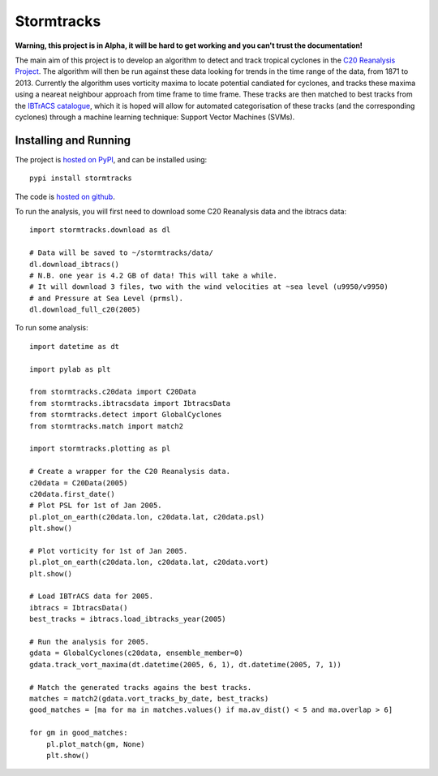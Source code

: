 Stormtracks
===========

**Warning, this project is in Alpha, it will be hard to get working and you can't trust the documentation!**

The main aim of this project is to develop an algorithm to detect and track tropical cyclones in the `C20 Reanalysis Project <http://www.esrl.noaa.gov/psd/data/gridded/data.20thC_ReanV2.html>`_. The algorithm will then be run against these data looking for trends in the time range of the data, from 1871 to 2013. Currently the algorithm uses vorticity maxima to locate potential candiated for cyclones, and tracks these maxima using a neareat neighbour approach from time frame to time frame. These tracks are then matched to best tracks from the `IBTrACS catalogue <https://climatedataguide.ucar.edu/climate-data/ibtracs-tropical-cyclone-best-track-data>`_, which it is hoped will allow for automated categorisation of these tracks (and the corresponding cyclones) through a machine learning technique: Support Vector Machines (SVMs). 

Installing and Running
----------------------

The project is `hosted on PyPI <https://pypi.python.org/pypi?name=stormtracks&:action=display>`_, and can be installed using:

::

    pypi install stormtracks

The code is `hosted on github <https://github.com/markmuetz/stormtracks>`_.

To run the analysis, you will first need to download some C20 Reanalysis data and the ibtracs data:

::

    import stormtracks.download as dl
    
    # Data will be saved to ~/stormtracks/data/
    dl.download_ibtracs()
    # N.B. one year is 4.2 GB of data! This will take a while.
    # It will download 3 files, two with the wind velocities at ~sea level (u9950/v9950)
    # and Pressure at Sea Level (prmsl).
    dl.download_full_c20(2005)

To run some analysis:

::

    import datetime as dt

    import pylab as plt

    from stormtracks.c20data import C20Data
    from stormtracks.ibtracsdata import IbtracsData
    from stormtracks.detect import GlobalCyclones
    from stormtracks.match import match2

    import stormtracks.plotting as pl

    # Create a wrapper for the C20 Reanalysis data.
    c20data = C20Data(2005)
    c20data.first_date()
    # Plot PSL for 1st of Jan 2005.
    pl.plot_on_earth(c20data.lon, c20data.lat, c20data.psl)
    plt.show()

    # Plot vorticity for 1st of Jan 2005.
    pl.plot_on_earth(c20data.lon, c20data.lat, c20data.vort)
    plt.show()

    # Load IBTrACS data for 2005.
    ibtracs = IbtracsData()
    best_tracks = ibtracs.load_ibtracks_year(2005)

    # Run the analysis for 2005.
    gdata = GlobalCyclones(c20data, ensemble_member=0)
    gdata.track_vort_maxima(dt.datetime(2005, 6, 1), dt.datetime(2005, 7, 1))

    # Match the generated tracks agains the best tracks.
    matches = match2(gdata.vort_tracks_by_date, best_tracks)
    good_matches = [ma for ma in matches.values() if ma.av_dist() < 5 and ma.overlap > 6]

    for gm in good_matches:
        pl.plot_match(gm, None)
        plt.show()
